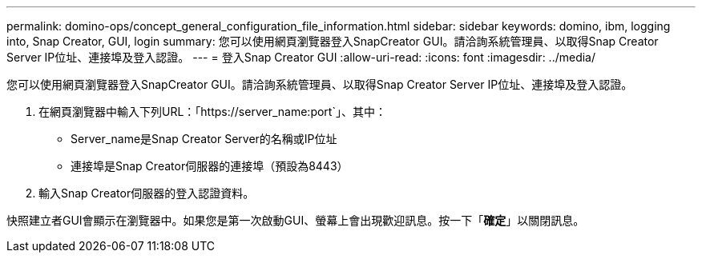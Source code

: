 ---
permalink: domino-ops/concept_general_configuration_file_information.html 
sidebar: sidebar 
keywords: domino, ibm, logging into, Snap Creator, GUI, login 
summary: 您可以使用網頁瀏覽器登入SnapCreator GUI。請洽詢系統管理員、以取得Snap Creator Server IP位址、連接埠及登入認證。 
---
= 登入Snap Creator GUI
:allow-uri-read: 
:icons: font
:imagesdir: ../media/


[role="lead"]
您可以使用網頁瀏覽器登入SnapCreator GUI。請洽詢系統管理員、以取得Snap Creator Server IP位址、連接埠及登入認證。

. 在網頁瀏覽器中輸入下列URL：「+https://server_name:port+`」、其中：
+
** Server_name是Snap Creator Server的名稱或IP位址
** 連接埠是Snap Creator伺服器的連接埠（預設為8443）


. 輸入Snap Creator伺服器的登入認證資料。


快照建立者GUI會顯示在瀏覽器中。如果您是第一次啟動GUI、螢幕上會出現歡迎訊息。按一下「*確定*」以關閉訊息。
